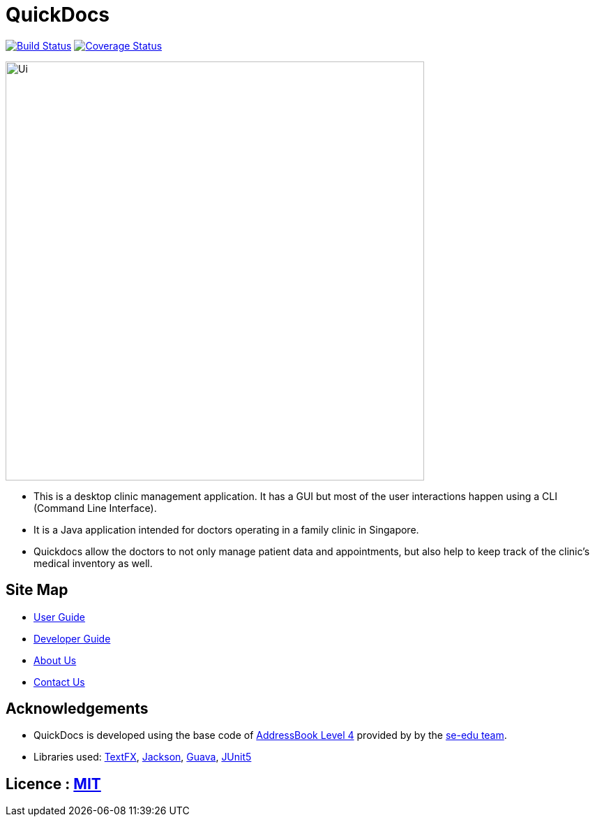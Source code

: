 = QuickDocs
ifdef::env-github,env-browser[:relfileprefix: docs/]

https://travis-ci.org/CS2103-AY1819S2-W09-4/main[image:https://travis-ci.org/CS2103-AY1819S2-W09-4/main.svg?branch=master[Build Status]]
https://coveralls.io/github/CS2103-AY1819S2-W09-4[image:https://coveralls.io/repos/github/CS2103-AY1819S2-W09-4/main/badge.svg?branch=master[Coverage Status]]


ifdef::env-github[]
image::docs/images/Ui.png[width="600"]
endif::[]

ifndef::env-github[]
image::images/Ui.png[width="600"]
endif::[]

* This is a desktop clinic management application. It has a GUI but most of the user interactions happen using a CLI (Command Line Interface).
* It is a Java application intended for doctors operating in a family clinic in Singapore.
* Quickdocs allow the doctors to not only manage patient data and appointments, but also help to keep track of the clinic's medical inventory as well.

== Site Map

* <<UserGuide#, User Guide>>
* <<DeveloperGuide#, Developer Guide>>
* <<AboutUs#, About Us>>
* <<ContactUs#, Contact Us>>

== Acknowledgements

* QuickDocs is developed using the base code of https://github.com/nus-cs2103-AY1819S2/addressbook-level4/blob/master/README.adoc[AddressBook Level 4] provided by by the https://github.com/se-edu[se-edu team].
* Libraries used: https://github.com/TestFX/TestFX[TextFX], https://github.com/FasterXML/jackson[Jackson], https://github.com/google/guava[Guava], https://github.com/junit-team/junit5[JUnit5]

== Licence : link:LICENSE[MIT]

